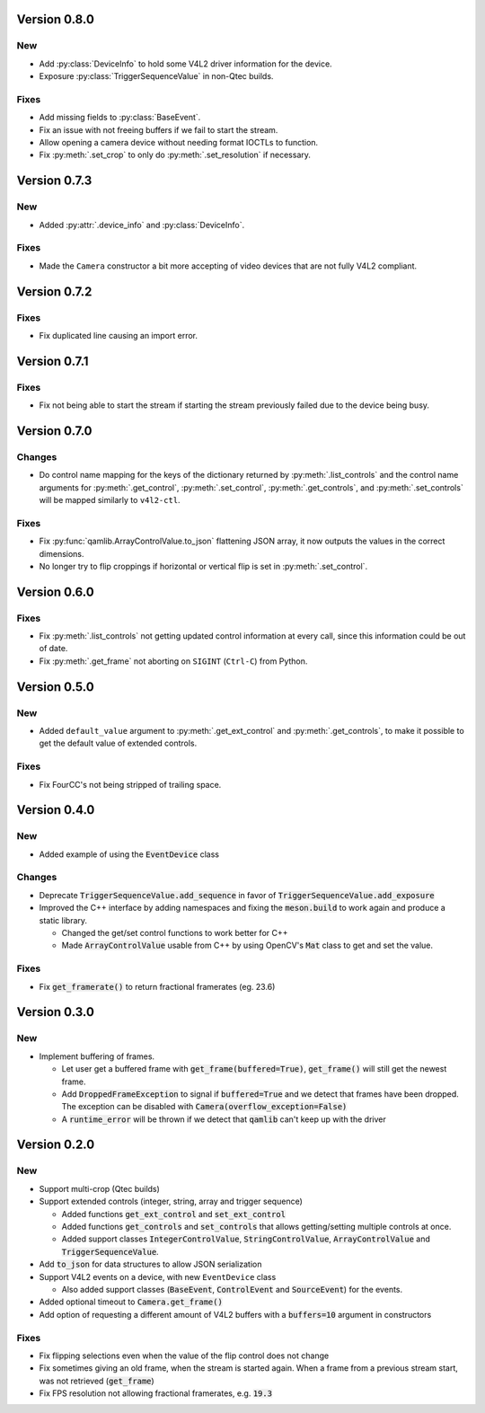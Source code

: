 Version 0.8.0
=============

New
---

* Add :py:class:`DeviceInfo` to hold some V4L2 driver information for the
  device.

* Exposure :py:class:`TriggerSequenceValue` in non-Qtec builds.

Fixes
-----

* Add missing fields to :py:class:`BaseEvent`.

* Fix an issue with not freeing buffers if we fail to start the stream.

* Allow opening a camera device without needing format IOCTLs to function.

* Fix :py:meth:`.set_crop` to only do :py:meth:`.set_resolution` if necessary.

Version 0.7.3
=============

New
---

* Added :py:attr:`.device_info` and :py:class:`DeviceInfo`.

Fixes
-----

* Made the ``Camera`` constructor a bit more accepting of video devices that are
  not fully V4L2 compliant.

Version 0.7.2
=============

Fixes
-----

* Fix duplicated line causing an import error.

Version 0.7.1
=============

Fixes
-----

* Fix not being able to start the stream if starting the stream previously
  failed due to the device being busy.

Version 0.7.0
=============

Changes
-------

* Do control name mapping for the keys of the dictionary returned by
  :py:meth:`.list_controls` and the control name arguments for
  :py:meth:`.get_control`, :py:meth:`.set_control`, :py:meth:`.get_controls`,
  and :py:meth:`.set_controls` will be mapped similarly to ``v4l2-ctl``.

Fixes
-----

* Fix :py:func:`qamlib.ArrayControlValue.to_json` flattening JSON array, it now
  outputs the values in the correct dimensions.

* No longer try to flip croppings if horizontal or vertical flip is set in
  :py:meth:`.set_control`.

Version 0.6.0
=============

Fixes
-----

* Fix :py:meth:`.list_controls` not getting updated control information at
  every call, since this information could be out of date.

* Fix :py:meth:`.get_frame` not aborting on ``SIGINT`` (``Ctrl-C``) from Python.

Version 0.5.0
=============

New
---

* Added ``default_value`` argument to :py:meth:`.get_ext_control` and
  :py:meth:`.get_controls`, to make it possible to get the default value of
  extended controls.

Fixes
-----

* Fix FourCC's not being stripped of trailing space.

Version 0.4.0
=============

New
---

* Added example of using the :code:`EventDevice` class

Changes
-------

* Deprecate :code:`TriggerSequenceValue.add_sequence` in favor of
  :code:`TriggerSequenceValue.add_exposure`

* Improved the C++ interface by adding namespaces and fixing the
  :code:`meson.build` to work again and produce a static library.

  * Changed the get/set control functions to work better for C++
  * Made :code:`ArrayControlValue` usable from C++ by using OpenCV's
    :code:`Mat` class to get and set the value.

Fixes
-----

* Fix :code:`get_framerate()` to return fractional framerates (eg. 23.6)

Version 0.3.0
=============

New
---

* Implement buffering of frames.

  * Let user get a buffered frame with :code:`get_frame(buffered=True)`,
    :code:`get_frame()` will still get the newest frame.
  * Add :code:`DroppedFrameException` to signal if :code:`buffered=True` and we
    detect that frames have been dropped. The exception can be disabled with
    :code:`Camera(overflow_exception=False)`
  * A :code:`runtime_error` will be thrown if we detect that :code:`qamlib`
    can't keep up with the driver

Version 0.2.0
==============

New
----

* Support multi-crop (Qtec builds)

* Support extended controls (integer, string, array and trigger sequence)

  * Added functions :code:`get_ext_control` and :code:`set_ext_control`
  * Added functions :code:`get_controls` and :code:`set_controls` that allows
    getting/setting multiple controls at once.
  * Added support classes :code:`IntegerControlValue`,
    :code:`StringControlValue`, :code:`ArrayControlValue` and
    :code:`TriggerSequenceValue`.

* Add :code:`to_json` for data structures to allow JSON serialization

* Support V4L2 events on a device, with new ``EventDevice`` class

  * Also added support classes (:code:`BaseEvent`, :code:`ControlEvent` and
    :code:`SourceEvent`) for the events.

* Added optional timeout to :code:`Camera.get_frame()`

* Add option of requesting a different amount of V4L2 buffers with a
  :code:`buffers=10` argument in constructors

Fixes
------

* Fix flipping selections even when the value of the flip control does not
  change

* Fix sometimes giving an old frame, when the stream is started again. When a
  frame from a previous stream start, was not retrieved (:code:`get_frame`)

* Fix FPS resolution not allowing fractional framerates, e.g. :code:`19.3`
